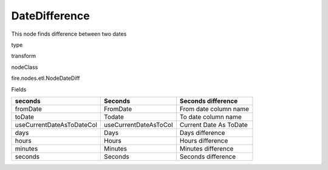 
DateDifference
^^^^^^ 

This node finds difference between two dates

type

transform

nodeClass

fire.nodes.etl.NodeDateDiff

Fields

+---------------------------+-----------------------+------------------------+
| seconds                   | Seconds               | Seconds difference     |
+===========================+=======================+========================+
| fromDate                  | FromDate              | From date column name  |
+---------------------------+-----------------------+------------------------+
| toDate                    | Todate                | To date column name    |
+---------------------------+-----------------------+------------------------+
| useCurrentDateAsToDateCol | useCurrentDateAsToCol | Current Date As ToDate |
+---------------------------+-----------------------+------------------------+
| days                      | Days                  | Days difference        |
+---------------------------+-----------------------+------------------------+
| hours                     | Hours                 | Hours difference       |
+---------------------------+-----------------------+------------------------+
| minutes                   | Minutes               | Minutes difference     |
+---------------------------+-----------------------+------------------------+
| seconds                   | Seconds               | Seconds difference     |
+---------------------------+-----------------------+------------------------+
